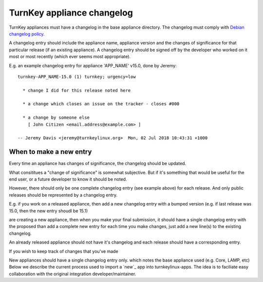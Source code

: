 TurnKey appliance changelog
===========================

TurnKey appliances must have a changelog in the base appliance directory.
The changelog must comply with `Debian changelog policy`_.

A changelog entry should include the appliance name, appliance version and
the changes of significance for that particular release (if an existing
appliance). A changelog entry should be signed off by the developer who worked
on it most or most recently (which ever seems most appropriate).

E.g. an example changelog entry for appliance 'APP_NAME' v15.0, done by Jeremy:

::

   turnkey-APP_NAME-15.0 (1) turnkey; urgency=low

     * change I did for this release noted here

     * a change which closes an issue on the tracker - closes #000

     * a change by someone else
       [ John Citizen <email.address@example.com> ]

   -- Jeremy Davis <jeremy@turnkeylinux.org>  Mon, 02 Jul 2018 10:43:31 +1000

When to make a new entry
------------------------

Every time an appliance has changes of significance, the changelog should be
updated.

What consititues a "change of significance" is somewhat subjective. But if it's
something that would be useful for the end user, or a future developer to know
it should be noted.

However, there should only be one complete changelog entry (see example
above) for each release. And only public releases should be represented by a
changelog entry.






E.g. if you work on a released appliance, then add a
new changelog entry with a bumped version (e.g. if last release was 15.0, then
the new entry shoudl be 15.1)


are creating a new appliance, then when
you make your final submission, it should have a single changelog entry with
the proposed 
than add a complete new entry for each time you make changes, just add a new
line(s) to the existing changelog.



An
already released appliance should not have it's changelog and each release should have a
corresponding entry.



If you wish to keep track of changes that you've made 

New appliances should have a single changelog entry only. which notes the base
appliance used (e.g. Core, LAMP, etc)
Below we describe the current process used to import a `new`_ app into
turnkeylinux-apps. The idea is to faciliate easy collaboration with the
original integration developer/maintainer.


.. _Debian changelog policy : https://www.debian.org/doc/debian-policy/#debian-changelog-debian-changelog

